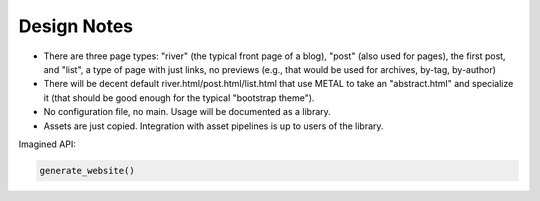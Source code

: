 Design Notes
============

* There are three page types: "river" (the typical front page of a blog),
  "post" (also used for pages), the first post,
  and "list", a type of page with just links, no previews
  (e.g., that would be used for archives, by-tag, by-author)
* There will be decent default river.html/post.html/list.html that use
  METAL to take an "abstract.html" and specialize it
  (that should be good enough for the typical "bootstrap theme").
* No configuration file, no main. Usage will be documented as a library.
* Assets are just copied. Integration with asset pipelines is up to users of
  the library.
  
Imagined API:

.. code::

    generate_website()